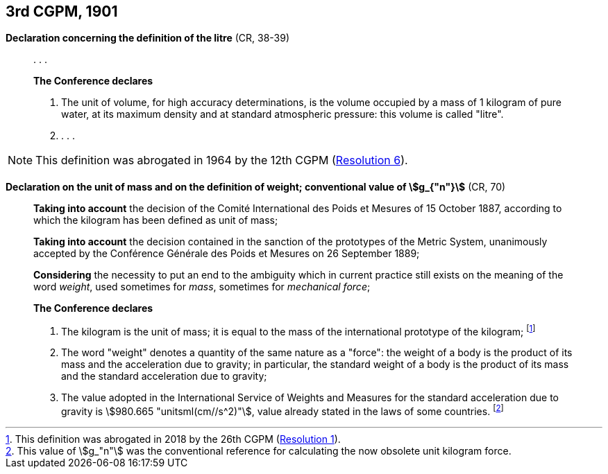 [[cgpm3rd1901]]
[%unnumbered]
== 3rd CGPM, 1901

[[cgpm3rd1901litre]]
[%unnumbered]
=== {blank}

[.variant-title,type=quoted]
*Declaration concerning the definition of the litre* (CR, 38-39)(((litre (stem:["unitsml(L)"] or stem:["unitsml(l)"]))))


____
&#x200c;. . .

*The Conference declares*

. The unit of volume, for high accuracy determinations, is the volume occupied by a mass of 1 ((kilogram)) of pure water, at its maximum density and at standard atmospheric pressure: this volume is called "litre".

. . . .
____

NOTE: This definition was abrogated in 1964 by the 12th CGPM (<<cgpm12th1964r6r6,Resolution 6>>).

[[cgpm3rd1901mass]]
[%unnumbered]
=== {blank}

[.variant-title,type=quoted]
*Declaration on the unit of mass and on the definition of weight; conventional value of stem:[g_{"n"}]* (CR, 70) ((("acceleration due to gravity, standard value of " (stem:[g_{"n"}])))) (((mass))) (((mass and weight)))

____
*Taking into account* the decision of the Comité International des Poids et Mesures of 15 October 1887, according to which the ((kilogram)) has been defined as unit of mass;

(((metric system)))
*Taking into account* the decision contained in the sanction of the prototypes of the Metric System, unanimously accepted by the Conférence Générale des Poids et Mesures on 26 September 1889;

*Considering* the necessity to put an end to the ambiguity which in current practice still exists on the meaning of the word _weight_, used sometimes for _mass_, sometimes for _mechanical force_;

*The Conference declares*

[align=left]
. The ((kilogram)) is the unit of mass; it is equal to the mass of the ((international prototype of the kilogram)); footnote:[This definition was abrogated in 2018 by the 26th CGPM (<<cgpm26th2018r1r1,Resolution 1>>).]
. The word "weight" denotes a quantity of the same nature as a "force": the weight of a body is the product of its mass and the acceleration due to gravity; in particular, the standard weight of a body is the product of its mass and the standard acceleration due to gravity; ((("acceleration due to gravity, standard value of " (stem:[g_{"n"}]))))
. The value adopted in the International Service of Weights and Measures for the standard acceleration due to gravity is stem:[980.665 "unitsml(cm//s^2)"], value already stated in the laws of some countries. footnote:[This value of stem:[g_"n"] was the conventional reference for calculating the now obsolete unit ((kilogram)) force.]
____